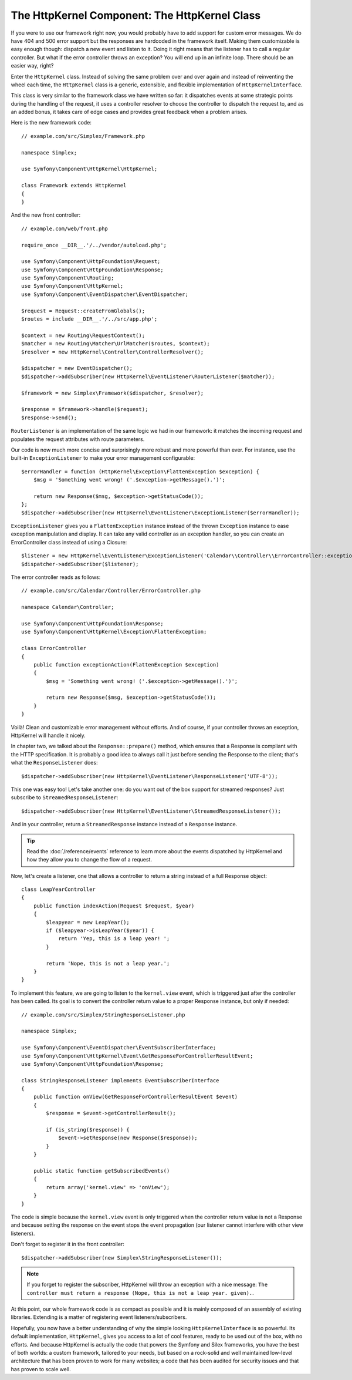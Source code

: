 The HttpKernel Component: The HttpKernel Class
==============================================

If you were to use our framework right now, you would probably have to add
support for custom error messages. We do have 404 and 500 error support but
the responses are hardcoded in the framework itself. Making them customizable
is easy enough though: dispatch a new event and listen to it. Doing it right
means that the listener has to call a regular controller. But what if the
error controller throws an exception? You will end up in an infinite loop.
There should be an easier way, right?

Enter the ``HttpKernel`` class. Instead of solving the same problem over and
over again and instead of reinventing the wheel each time, the ``HttpKernel``
class is a generic, extensible, and flexible implementation of
``HttpKernelInterface``.

This class is very similar to the framework class we have written so far: it
dispatches events at some strategic points during the handling of the request,
it uses a controller resolver to choose the controller to dispatch the request
to, and as an added bonus, it takes care of edge cases and provides great
feedback when a problem arises.

Here is the new framework code::

    // example.com/src/Simplex/Framework.php

    namespace Simplex;

    use Symfony\Component\HttpKernel\HttpKernel;

    class Framework extends HttpKernel
    {
    }

And the new front controller::

    // example.com/web/front.php

    require_once __DIR__.'/../vendor/autoload.php';

    use Symfony\Component\HttpFoundation\Request;
    use Symfony\Component\HttpFoundation\Response;
    use Symfony\Component\Routing;
    use Symfony\Component\HttpKernel;
    use Symfony\Component\EventDispatcher\EventDispatcher;

    $request = Request::createFromGlobals();
    $routes = include __DIR__.'/../src/app.php';

    $context = new Routing\RequestContext();
    $matcher = new Routing\Matcher\UrlMatcher($routes, $context);
    $resolver = new HttpKernel\Controller\ControllerResolver();

    $dispatcher = new EventDispatcher();
    $dispatcher->addSubscriber(new HttpKernel\EventListener\RouterListener($matcher));

    $framework = new Simplex\Framework($dispatcher, $resolver);

    $response = $framework->handle($request);
    $response->send();

``RouterListener`` is an implementation of the same logic we had in our
framework: it matches the incoming request and populates the request
attributes with route parameters.

Our code is now much more concise and surprisingly more robust and more
powerful than ever. For instance, use the built-in ``ExceptionListener`` to
make your error management configurable::

    $errorHandler = function (HttpKernel\Exception\FlattenException $exception) {
        $msg = 'Something went wrong! ('.$exception->getMessage().')';

        return new Response($msg, $exception->getStatusCode());
    };
    $dispatcher->addSubscriber(new HttpKernel\EventListener\ExceptionListener($errorHandler));

``ExceptionListener`` gives you a ``FlattenException`` instance instead of the
thrown ``Exception`` instance to ease exception manipulation and display. It
can take any valid controller as an exception handler, so you can create an
ErrorController class instead of using a Closure::

    $listener = new HttpKernel\EventListener\ExceptionListener('Calendar\\Controller\\ErrorController::exceptionAction');
    $dispatcher->addSubscriber($listener);

The error controller reads as follows::

    // example.com/src/Calendar/Controller/ErrorController.php

    namespace Calendar\Controller;

    use Symfony\Component\HttpFoundation\Response;
    use Symfony\Component\HttpKernel\Exception\FlattenException;

    class ErrorController
    {
        public function exceptionAction(FlattenException $exception)
        {
            $msg = 'Something went wrong! ('.$exception->getMessage().')';

            return new Response($msg, $exception->getStatusCode());
        }
    }

Voilà! Clean and customizable error management without efforts. And of course,
if your controller throws an exception, HttpKernel will handle it nicely.

In chapter two, we talked about the ``Response::prepare()`` method, which
ensures that a Response is compliant with the HTTP specification. It is
probably a good idea to always call it just before sending the Response to the
client; that's what the ``ResponseListener`` does::

    $dispatcher->addSubscriber(new HttpKernel\EventListener\ResponseListener('UTF-8'));

This one was easy too! Let's take another one: do you want out of the box
support for streamed responses? Just subscribe to
``StreamedResponseListener``::

    $dispatcher->addSubscriber(new HttpKernel\EventListener\StreamedResponseListener());

And in your controller, return a ``StreamedResponse`` instance instead of a
``Response`` instance.

.. tip::

    Read the :doc:`/reference/events` reference to learn more about the events
    dispatched by HttpKernel and how they allow you to change the flow of a
    request.

Now, let's create a listener, one that allows a controller to return a string
instead of a full Response object::

    class LeapYearController
    {
        public function indexAction(Request $request, $year)
        {
            $leapyear = new LeapYear();
            if ($leapyear->isLeapYear($year)) {
                return 'Yep, this is a leap year! ';
            }

            return 'Nope, this is not a leap year.';
        }
    }

To implement this feature, we are going to listen to the ``kernel.view``
event, which is triggered just after the controller has been called. Its goal
is to convert the controller return value to a proper Response instance, but
only if needed::

    // example.com/src/Simplex/StringResponseListener.php

    namespace Simplex;

    use Symfony\Component\EventDispatcher\EventSubscriberInterface;
    use Symfony\Component\HttpKernel\Event\GetResponseForControllerResultEvent;
    use Symfony\Component\HttpFoundation\Response;

    class StringResponseListener implements EventSubscriberInterface
    {
        public function onView(GetResponseForControllerResultEvent $event)
        {
            $response = $event->getControllerResult();

            if (is_string($response)) {
                $event->setResponse(new Response($response));
            }
        }

        public static function getSubscribedEvents()
        {
            return array('kernel.view' => 'onView');
        }
    }

The code is simple because the ``kernel.view`` event is only triggered when
the controller return value is not a Response and because setting the response
on the event stops the event propagation (our listener cannot interfere with
other view listeners).

Don't forget to register it in the front controller::

    $dispatcher->addSubscriber(new Simplex\StringResponseListener());

.. note::

    If you forget to register the subscriber, HttpKernel will throw an
    exception with a nice message: ``The controller must return a response
    (Nope, this is not a leap year. given).``.

At this point, our whole framework code is as compact as possible and it is
mainly composed of an assembly of existing libraries. Extending is a matter
of registering event listeners/subscribers.

Hopefully, you now have a better understanding of why the simple looking
``HttpKernelInterface`` is so powerful. Its default implementation,
``HttpKernel``, gives you access to a lot of cool features, ready to be used
out of the box, with no efforts. And because HttpKernel is actually the code
that powers the Symfony and Silex frameworks, you have the best of both
worlds: a custom framework, tailored to your needs, but based on a rock-solid
and well maintained low-level architecture that has been proven to work for
many websites; a code that has been audited for security issues and that has
proven to scale well.
